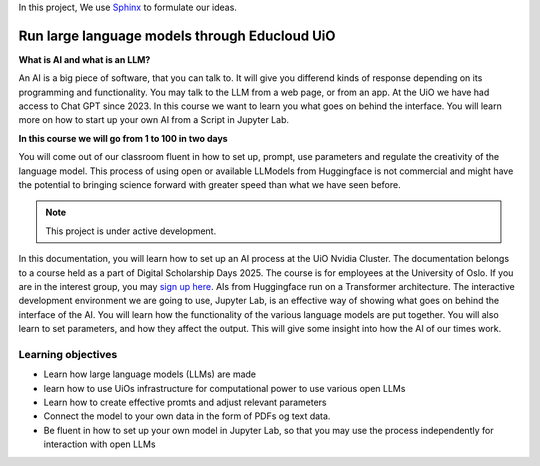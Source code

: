In this project, We use `Sphinx <https://www.sphinx-doc.org/en/master/usage/restructuredtext/basics.html>`_ to formulate our ideas.

Run large language models through Educloud UiO
=============================================

**What is AI and what is an LLM?**

An AI is a big piece of software, that you can talk to. It will give you differend kinds of response depending on its programming and functionality. You may talk to the LLM from a web page, or from an app. At the UiO we have had access to Chat GPT since 2023. In this course we want to learn you what goes on behind the interface. You will learn more on how to start up your own AI from a Script in Jupyter Lab.

.. image:: ordsky.png

**In this course we will go from 1 to 100 in two days**

You will come out of our classroom fluent in how to set up, prompt, use parameters and regulate the creativity of the language model. This process of using open or available LLModels from Huggingface is not commercial and might have the potential to bringing science forward with greater speed than what we have seen before.

.. note::

   This project is under active development.

In this documentation, you will learn how to set up an AI process at the UiO Nvidia Cluster. The documentation belongs to a course held as a part of Digital Scholarship Days 2025. The course is for employees at the University of Oslo. If you are in the interest group, you may `sign up here <https://www.ub.uio.no/english/courses-events/events/dsc/2025/digital-scholarship-days/01-run%20large%20language%20models%20through%20Educloud%20UiO>`_. AIs from Huggingface run on a Transformer architecture. The interactive development environment we are going to use, Jupyter Lab, is an effective way of showing what goes on behind the interface of the AI. You will learn how the functionality of the various language models are put together. You will also learn to set parameters, and how they affect the output. This will give some insight into how the AI of our times work.

.. todo:: 
   Todo 0.1: Språkvask engelsk: spør noen som er flytende i engelsk om hjelp.


.. todo:: 
   Todo 0.2: Legg emneord på alle kapitlene der det mangler.

Learning objectives
-------------------
- Learn how large language models (LLMs) are made
- learn how to use UiOs infrastructure for computational power to use various open LLMs
- Learn how to create effective promts and adjust relevant parameters
- Connect the model to your own data in the form of PDFs og text data.
- Be fluent in how to set up your own model in Jupyter Lab, so that you may use the process independently for interaction with open LLMs
